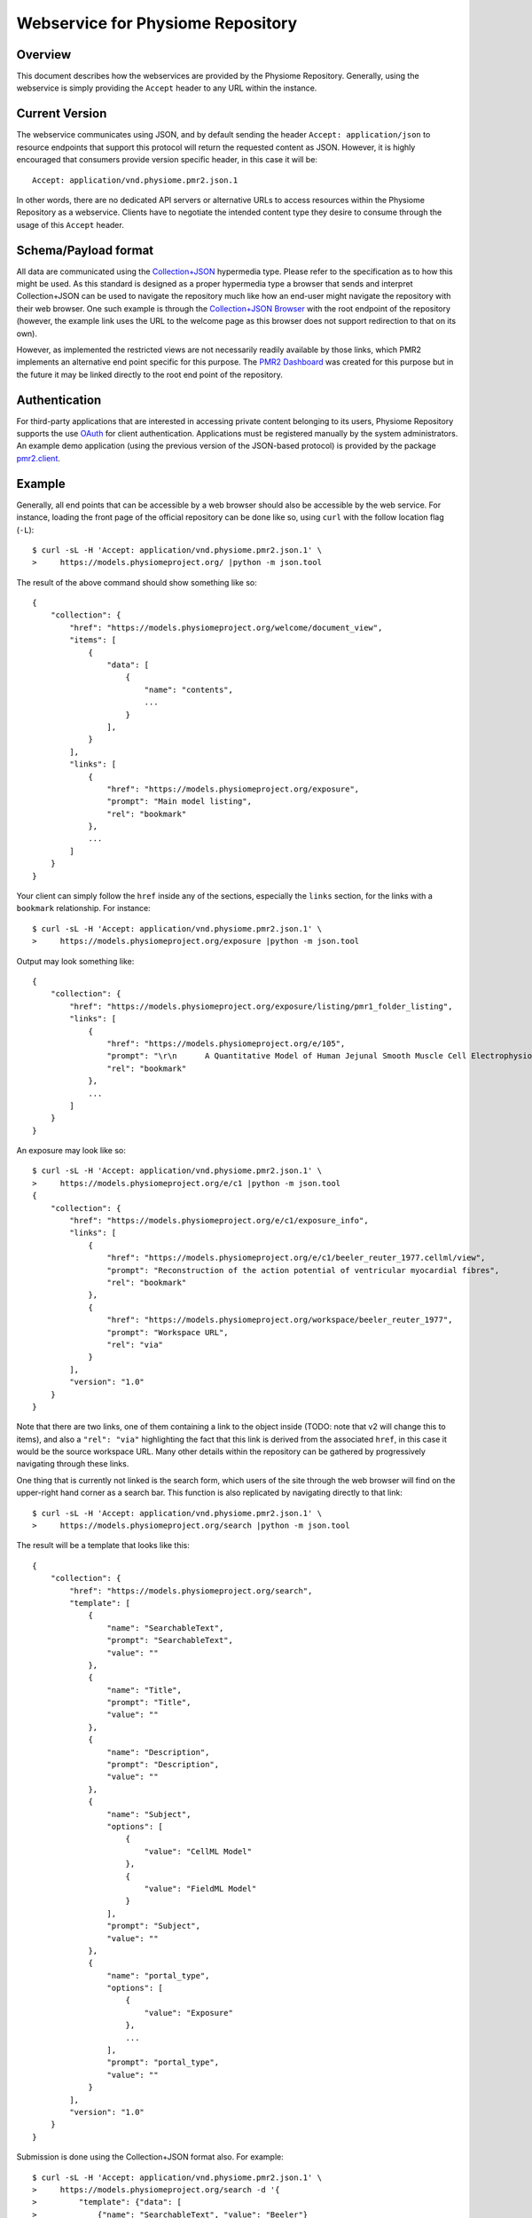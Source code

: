 Webservice for Physiome Repository
==================================

Overview
--------

This document describes how the webservices are provided by the
Physiome Repository.  Generally, using the webservice is simply
providing the ``Accept`` header to any URL within the instance.

Current Version
---------------

The webservice communicates using JSON, and by default sending the
header ``Accept: application/json`` to resource endpoints that support
this protocol will return the requested content as JSON.  However, it is
highly encouraged that consumers provide version specific header, in
this case it will be::

    Accept: application/vnd.physiome.pmr2.json.1

In other words, there are no dedicated API servers or alternative URLs
to access resources within the Physiome Repository as a webservice.
Clients have to negotiate the intended content type they desire to
consume through the usage of this ``Accept`` header.

Schema/Payload format
---------------------

All data are communicated using the `Collection\+JSON`_ hypermedia type.
Please refer to the specification as to how this might be used.  As this
standard is designed as a proper hypermedia type a browser that sends
and interpret Collection+JSON can be used to navigate the repository
much like how an end-user might navigate the repository with their web
browser.  One such example is through the `Collection\+JSON Browser`_
with the root endpoint of the repository (however, the example link uses
the URL to the welcome page as this browser does not support redirection
to that on its own).

.. _Collection\+JSON: http://amundsen.com/media-types/collection/
.. _Collection\+JSON Browser: http://collection-json-browser.herokuapp.com/
  ?proxy&uri=http:%2F%2Fmodels.physiomeproject.org%2Fwelcome

However, as implemented the restricted views are not necessarily readily
available by those links, which PMR2 implements an alternative end point
specific for this purpose.  The `PMR2 Dashboard`_ was created for this
purpose but in the future it may be linked directly to the root end
point of the repository.

.. _PMR2 Dashboard: http://collection-json-browser.herokuapp.com/
  ?proxy&uri=http:%2F%2Fmodels.physiomeproject.org%2Fpmr2-dashboard

Authentication
--------------

For third-party applications that are interested in accessing private
content belonging to its users, Physiome Repository supports the use
`OAuth`_ for client authentication.  Applications must be registered
manually by the system administrators.  An example demo application
(using the previous version of the JSON-based protocol) is provided by
the package `pmr2.client`_.

.. _pmr2.client: https://github.com/PMR2/pmr2.client/
.. _Oauth: https://tools.ietf.org/html/rfc5849

Example
-------

Generally, all end points that can be accessible by a web browser should
also be accessible by the web service.  For instance, loading the front
page of the official repository can be done like so, using ``curl`` with
the follow location flag (``-L``)::

    $ curl -sL -H 'Accept: application/vnd.physiome.pmr2.json.1' \
    >     https://models.physiomeproject.org/ |python -m json.tool

The result of the above command should show something like so::

    {
        "collection": {
            "href": "https://models.physiomeproject.org/welcome/document_view",
            "items": [
                {
                    "data": [
                        {
                            "name": "contents",
                            ...
                        }
                    ],
                }
            ],
            "links": [
                {
                    "href": "https://models.physiomeproject.org/exposure",
                    "prompt": "Main model listing",
                    "rel": "bookmark"
                },
                ...
            ]
        }
    }

Your client can simply follow the ``href`` inside any of the sections,
especially the ``links`` section, for the links with a ``bookmark``
relationship.  For instance::

    $ curl -sL -H 'Accept: application/vnd.physiome.pmr2.json.1' \
    >     https://models.physiomeproject.org/exposure |python -m json.tool

Output may look something like::

    {
        "collection": {
            "href": "https://models.physiomeproject.org/exposure/listing/pmr1_folder_listing",
            "links": [
                {
                    "href": "https://models.physiomeproject.org/e/105",
                    "prompt": "\r\n      A Quantitative Model of Human Jejunal Smooth Muscle Cell Electrophysiology\r\n    ",
                    "rel": "bookmark"
                },
                ...
            ]
        }
    }

An exposure may look like so::

    $ curl -sL -H 'Accept: application/vnd.physiome.pmr2.json.1' \
    >     https://models.physiomeproject.org/e/c1 |python -m json.tool
    {
        "collection": {
            "href": "https://models.physiomeproject.org/e/c1/exposure_info",
            "links": [
                {
                    "href": "https://models.physiomeproject.org/e/c1/beeler_reuter_1977.cellml/view",
                    "prompt": "Reconstruction of the action potential of ventricular myocardial fibres",
                    "rel": "bookmark"
                },
                {
                    "href": "https://models.physiomeproject.org/workspace/beeler_reuter_1977",
                    "prompt": "Workspace URL",
                    "rel": "via"
                }
            ],
            "version": "1.0"
        }
    }

Note that there are two links, one of them containing a link to the
object inside (TODO: note that v2 will change this to items), and also
a ``"rel": "via"`` highlighting the fact that this link is derived from
the associated ``href``, in this case it would be the source workspace
URL.  Many other details within the repository can be gathered by
progressively navigating through these links.

One thing that is currently not linked is the search form, which users
of the site through the web browser will find on the upper-right hand
corner as a search bar.  This function is also replicated by navigating
directly to that link::

    $ curl -sL -H 'Accept: application/vnd.physiome.pmr2.json.1' \
    >     https://models.physiomeproject.org/search |python -m json.tool

The result will be a template that looks like this::

    {
        "collection": {
            "href": "https://models.physiomeproject.org/search",
            "template": [
                {
                    "name": "SearchableText",
                    "prompt": "SearchableText",
                    "value": ""
                },
                {
                    "name": "Title",
                    "prompt": "Title",
                    "value": ""
                },
                {
                    "name": "Description",
                    "prompt": "Description",
                    "value": ""
                },
                {
                    "name": "Subject",
                    "options": [
                        {
                            "value": "CellML Model"
                        },
                        {
                            "value": "FieldML Model"
                        }
                    ],
                    "prompt": "Subject",
                    "value": ""
                },
                {
                    "name": "portal_type",
                    "options": [
                        {
                            "value": "Exposure"
                        },
                        ...
                    ],
                    "prompt": "portal_type",
                    "value": ""
                }
            ],
            "version": "1.0"
        }
    }

Submission is done using the Collection+JSON format also.  For example::

    $ curl -sL -H 'Accept: application/vnd.physiome.pmr2.json.1' \
    >     https://models.physiomeproject.org/search -d '{
    >         "template": {"data": [
    >             {"name": "SearchableText", "value": "Beeler"}
    >         ]}
    >     }' | python -mjson.tool

Results will be contained in the ``links`` section::

    {
        "collection": {
            "href": "https://models.physiomeproject.org/search",
            "links": [
                {
                    "href": "https://models.physiomeproject.org/exposure/8123cbe00754b718a39fed5eb9bfb4a2/skouibine_trayanova_moore_1999.cellml/view",
                    "prompt": "Anode/cathode make and break phenomena in a model of defibrillation",
                    "rel": "bookmark"
                },
                {
                    "href": "https://models.physiomeproject.org/w/miller/beeler_reuter_1977_uncertexample",
                    "prompt": "Beeler, Reuter, 1977",
                    "rel": "bookmark"
                },
                ...
            ]
        }
    }

This does the same raw text-based search, however with this service it
is possible to make use of the other fields to further refine the
results by using them, for example, to search for only workspaces with
``Beeler`` in its title::

    $ curl -sL -H 'Accept: application/vnd.physiome.pmr2.json.1' \
    >     https://models.physiomeproject.org/search -d '{
    >         "template": {"data": [
    >             {"name": "Title", "value": "Beeler"},
    >             {"name": "portal_type", "value": "Workspace"}
    >         ]}
    >     }' | python -mjson.tool

Results sould look like so::

    {
        "collection": {
            "href": "https://models.physiomeproject.org/search",
            "links": [
                {
                    "href": "https://models.physiomeproject.org/w/miller/beeler_reuter_1977_uncertexample",
                    "prompt": "Beeler, Reuter, 1977",
                    "rel": "bookmark"
                },
                {
                    "href": "https://models.physiomeproject.org/w/tommy/my_beeler_model",
                    "prompt": "My Beeler Model",
                    "rel": "bookmark"
                },
                {
                    "href": "https://models.physiomeproject.org/workspace/beeler_reuter_1977",
                    "prompt": "Beeler, Reuter, 1977",
                    "rel": "bookmark"
                },
                ...
            ]
        }
    }

Note how the results is much more specific.  For all othe searches and
forms/endpoints that display a ``template`` section, you can follow the
standard as such to submit data.  This includes authenticated forms that
one can access after being granted write-access through OAuth and such
to create workspaces and exposures.
